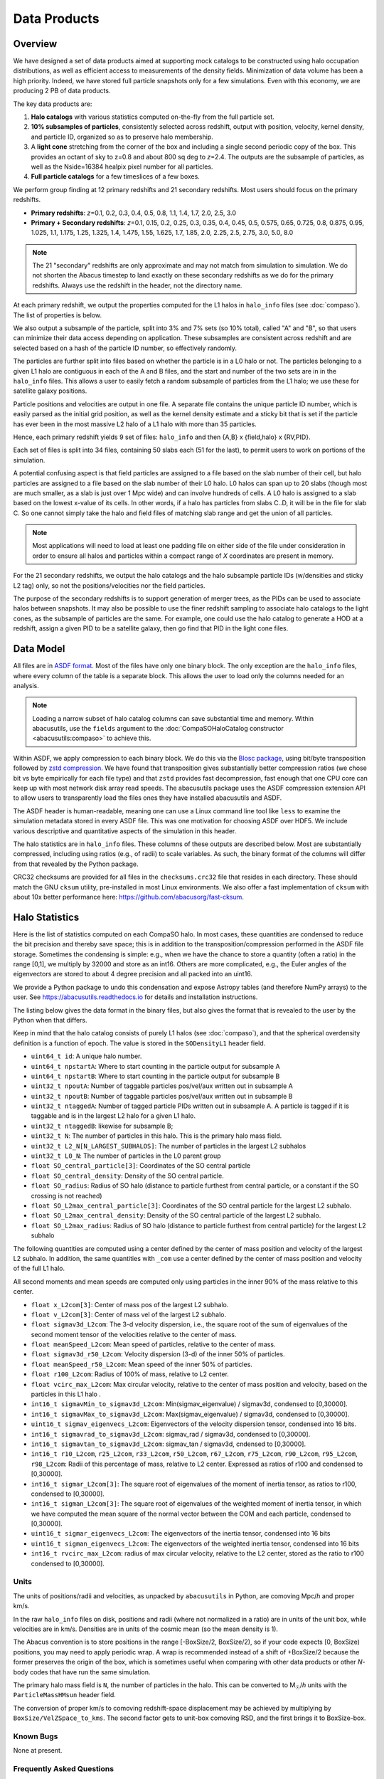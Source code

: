 Data Products
=============

Overview
--------

We have designed a set of data products aimed at supporting mock
catalogs to be constructed using halo occupation distributions, as well
as efficient access to measurements of the density fields. Minimization
of data volume has been a high priority. Indeed, we have stored full
particle snapshots only for a few simulations. Even with this economy,
we are producing 2 PB of data products.

The key data products are:

1. **Halo catalogs** with various statistics computed on-the-fly from the
   full particle set.

2. **10% subsamples of particles**, consistently selected across redshift,
   output with position, velocity, kernel density, and particle ID,
   organized so as to preserve halo membership.

3. A **light cone** stretching from the corner of the box and including a
   single second periodic copy of the box. This provides an octant of sky
   to z=0.8 and about 800 sq deg to *z*\=2.4. The outputs are the subsample
   of particles, as well as the Nside=16384 healpix pixel number for all
   particles.

4. **Full particle catalogs** for a few timeslices of a few boxes.

We perform group finding at 12 primary redshifts and 21 secondary
redshifts.  Most users should focus on the primary redshifts.

- **Primary redshifts**: *z*\=0.1, 0.2, 0.3, 0.4, 0.5, 0.8, 1.1, 1.4, 1.7, 2.0, 2.5, 3.0

- **Primary + Secondary redshifts**: *z*\=0.1, 0.15, 0.2, 0.25, 0.3, 0.35, 0.4, 0.45, 0.5, 0.575, 0.65, 0.725, 0.8, 0.875, 0.95, 1.025, 1.1, 1.175, 1.25, 1.325, 1.4, 1.475, 1.55, 1.625, 1.7, 1.85, 2.0, 2.25, 2.5, 2.75, 3.0, 5.0, 8.0

.. note ::
    The 21 "secondary" redshifts are only approximate and may not match
    from simulation to simulation.  We do not shorten the Abacus
    timestep to land exactly on these secondary redshifts as we do
    for the primary redshifts.  Always use the redshift in the header,
    not the directory name.

At each primary redshift, we output the properties computed for the L1
halos in ``halo_info`` files (see :doc:`compaso`). The list of properties is below.

We also output a subsample of the particle, split into 3% and 7% sets
(so 10% total), called "A" and "B", so that users can minimize their data
access depending on application. These subsamples are consistent across
redshift and are selected based on a hash of the particle ID number, so
effectively randomly.

The particles are further split into files based on whether the particle
is in a L0 halo or not. The particles belonging to a given L1 halo are
contiguous in each of the A and B files, and the start and number of the
two sets are in in the ``halo_info`` files. This allows a user to easily
fetch a random subsample of particles from the L1 halo; we use these for
satellite galaxy positions.

Particle positions and velocities are output in one file. A separate
file contains the unique particle ID number, which is easily parsed as
the initial grid position, as well as the kernel density estimate and a
sticky bit that is set if the particle has ever been in the most massive
L2 halo of a L1 halo with more than 35 particles.

Hence, each primary redshift yields 9 set of files: ``halo_info`` and
then {A,B} x {field,halo} x {RV,PID}.

Each set of files is split into 34 files, containing 50 slabs each (51
for the last), to permit users to work on portions of the simulation.

A potential confusing aspect is that field particles are assigned to a
file based on the slab number of their cell, but halo particles are
assigned to a file based on the slab number of their L0 halo. L0 halos
can span up to 20 slabs (though most are much smaller, as a slab is just
over 1 Mpc wide) and can involve hundreds of cells. A L0 halo is
assigned to a slab based on the lowest x-value of its cells. In other
words, if a halo has particles from slabs C..D, it will be in the file
for slab C. So one cannot simply take the halo and field files of
matching slab range and get the union of all particles.

.. note ::
   Most applications will need to load at least one padding file
   on either side of the file under consideration in order to ensure
   all halos and particles within a compact range of *X* coordinates
   are present in memory.

For the 21 secondary redshifts, we output the halo catalogs and the halo
subsample particle IDs (w/densities and sticky L2 tag) only, so not the
positions/velocities nor the field particles.

The purpose of the secondary redshifts is to support generation of
merger trees, as the PIDs can be used to associate halos between
snapshots. It may also be possible to use the finer redshift sampling to
associate halo catalogs to the light cones, as the subsample of
particles are the same. For example, one could use the halo catalog to
generate a HOD at a redshift, assign a given PID to be a satellite
galaxy, then go find that PID in the light cone files.

Data Model
----------

All files are in `ASDF format <https://asdf.readthedocs.io>`_. Most of the files
have only one binary block. The only exception are the ``halo_info`` files,
where every column of the table is a separate block. This allows the user
to load only the columns needed for an analysis.

.. note ::
   Loading a narrow subset of halo catalog columns can save substantial
   time and memory.  Within abacusutils, use the ``fields`` argument to
   the :doc:`CompaSOHaloCatalog constructor <abacusutils:compaso>` to achieve this.

Within ASDF, we apply compression to each binary block. We do this via
the `Blosc package <https://blosc.org/pages/blosc-in-depth/>`_, using
bit/byte transposition followed by `zstd compression <https://facebook.github.io/zstd/>`_.
We have found that transposition gives substantially better
compression ratios (we chose bit vs byte empirically for each file
type) and that ``zstd`` provides fast decompression, fast enough that
one CPU core can keep up with most network disk array read speeds.
The abacusutils package uses the ASDF compression extension API
to allow users to transparently load the files ones they have installed
abacusutils and ASDF.

The ASDF header is human-readable, meaning one can use a Linux command
line tool like ``less`` to examine the simulation metadata stored in
every ASDF file. This was one motivation for choosing ASDF over HDF5.  We
include various descriptive and quantitative aspects of the simulation in this header.

The halo statistics are in ``halo_info`` files. These columns of these
outputs are described below. Most are substantially compressed,
including using ratios (e.g., of radii) to scale variables. As such, the
binary format of the columns will differ from that revealed by the
Python package.

CRC32 checksums are provided for all files in the ``checksums.crc32``
file that resides in each directory. These should match the GNU
``cksum`` utility, pre-installed in most Linux environments. We also
offer a fast implementation of ``cksum`` with about 10x better
performance here: https://github.com/abacusorg/fast-cksum.

Halo Statistics
---------------

Here is the list of statistics computed on each CompaSO halo.
In most cases, these quantities are condensed to reduce the bit
precision and thereby save space; this is in addition to the
transposition/compression performed in the ASDF file storage. Sometimes
the condensing is simple: e.g., when we have the chance to store a
quantity (often a ratio) in the range [0,1], we multiply by 32000 and
store as an int16. Others are more complicated, e.g., the Euler angles
of the eigenvectors are stored to about 4 degree precision and all
packed into an uint16.

We provide a Python package to undo this condensation and expose
Astropy tables (and therefore NumPy arrays) to the user. See
https://abacusutils.readthedocs.io for details and
installation instructions.

The listing below gives the data format in the binary files, but also
gives the format that is revealed to the user by the Python when that differs.

Keep in mind that the halo catalog consists of purely L1 halos
(see :doc:`compaso`), and that the spherical overdensity definition
is a function of epoch. The value is stored in the ``SODensityL1``
header field.

-  ``uint64_t id``: A unique halo number.

-  ``uint64_t npstartA``: Where to start counting in the particle output
   for subsample A

-  ``uint64_t npstartB``: Where to start counting in the particle output
   for subsample B

-  ``uint32_t npoutA``: Number of taggable particles pos/vel/aux written
   out in subsample A

-  ``uint32_t npoutB``: Number of taggable particles pos/vel/aux written
   out in subsample B

-  ``uint32_t ntaggedA``: Number of tagged particle PIDs written out in
   subsample A. A particle is tagged if it is taggable and is in the
   largest L2 halo for a given L1 halo.

-  ``uint32_t ntaggedB``: likewise for subsample B;

-  ``uint32_t N``: The number of particles in this halo.  This is the primary halo mass field.

-  ``uint32_t L2_N[N_LARGEST_SUBHALOS]``: The number of particles in the
   largest L2 subhalos

-  ``uint32_t L0_N``: The number of particles in the L0 parent group

-  ``float SO_central_particle[3]``: Coordinates of the SO central
   particle

-  ``float SO_central_density``: Density of the SO central particle.

-  ``float SO_radius``: Radius of SO halo (distance to particle furthest
   from central particle, or a constant if the SO crossing is not reached)

-  ``float SO_L2max_central_particle[3]``: Coordinates of the SO central
   particle for the largest L2 subhalo.

-  ``float SO_L2max_central_density``: Density of the SO central
   particle of the largest L2 subhalo.

-  ``float SO_L2max_radius``: Radius of SO halo (distance to particle
   furthest from central particle) for the largest L2 subhalo

The following quantities are computed using a center defined by the
center of mass position and velocity of the largest L2 subhalo. In
addition, the same quantities with ``_com`` use a center defined by the
center of mass position and velocity of the full L1 halo.

All second moments and mean speeds are computed only using particles in
the inner 90% of the mass relative to this center.

-  ``float x_L2com[3]``: Center of mass pos of the largest L2 subhalo.

-  ``float v_L2com[3]``: Center of mass vel of the largest L2 subhalo.

-  ``float sigmav3d_L2com``: The 3-d velocity dispersion, i.e., the
   square root of the sum of eigenvalues of the second moment tensor of
   the velocities relative to the center of mass.

-  ``float meanSpeed_L2com``: Mean speed of particles, relative to the
   center of mass.

-  ``float sigmav3d_r50_L2com``: Velocity dispersion (3-d) of the inner
   50% of particles.

-  ``float meanSpeed_r50_L2com``: Mean speed of the inner 50% of
   particles.

-  ``float r100_L2com``: Radius of 100% of mass, relative to L2 center.

-  ``float vcirc_max_L2com``: Max circular velocity, relative to the
   center of mass position and velocity, based on the particles in this
   L1 halo .

-  ``int16_t sigmavMin_to_sigmav3d_L2com``: Min(sigmav\_eigenvalue) /
   sigmav3d, condensed to [0,30000].

-  ``int16_t sigmavMax_to_sigmav3d_L2com``: Max(sigmav\_eigenvalue) /
   sigmav3d, condensed to [0,30000].

-  ``uint16_t sigmav_eigenvecs_L2com``: Eigenvectors of the velocity
   dispersion tensor, condensed into 16 bits.

-  ``int16_t sigmavrad_to_sigmav3d_L2com``: sigmav\_rad / sigmav3d,
   condensed to [0,30000].

-  ``int16_t sigmavtan_to_sigmav3d_L2com``: sigmav\_tan / sigmav3d,
   cndensed to [0,30000].

-  ``int16_t r10_L2com``, ``r25_L2com``, ``r33_L2com``, ``r50_L2com``,
   ``r67_L2com``, ``r75_L2com``, ``r90_L2com``, ``r95_L2com``,
   ``r98_L2com``: Radii of this percentage of mass, relative to L2
   center. Expressed as ratios of r100 and condensed to [0,30000].

-  ``int16_t sigmar_L2com[3]``: The square root of eigenvalues of the
   moment of inertia tensor, as ratios to r100, condensed to [0,30000].

-  ``int16_t sigman_L2com[3]``: The square root of eigenvalues of the
   weighted moment of inertia tensor, in which we have computed the mean
   square of the normal vector between the COM and each particle,
   condensed to [0,30000].

-  ``uint16_t sigmar_eigenvecs_L2com``: The eigenvectors of the inertia
   tensor, condensed into 16 bits

-  ``uint16_t sigman_eigenvecs_L2com``: The eigenvectors of the weighted
   inertia tensor, condensed into 16 bits

-  ``int16_t rvcirc_max_L2com``: radius of max circular velocity,
   relative to the L2 center, stored as the ratio to r100 condensed to
   [0,30000].
   
Units
~~~~~
The units of positions/radii and velocities, as unpacked by ``abacusutils``
in Python, are comoving Mpc/*h* and proper km/s.

In the raw ``halo_info`` files on disk, positions and radii (where not
normalized in a ratio) are in units of the unit box, while velocities are
in km/s. Densities are in units of the cosmic mean (so the mean density is 1).

The Abacus convention is
to store positions in the range [-BoxSize/2, BoxSize/2), so if your code
expects [0, BoxSize) positions, you may need to apply periodic wrap.
A wrap is recommended instead of a shift of +BoxSize/2 because the former
preserves the origin of the box, which is sometimes useful when comparing
with other data products or other *N*-body codes that have run the same
simulation.

The primary halo mass field is ``N``, the number of particles in the halo.
This can be converted to M\ :sub:`☉`\ /*h* units with the ``ParticleMassHMsun``
header field.

The conversion of proper km/s to comoving redshift-space displacement may
be achieved by multiplying by ``BoxSize/VelZSpace_to_kms``.  The second factor
gets to unit-box comoving RSD, and the first brings it to BoxSize-box.

Known Bugs
~~~~~~~~~~
None at present.

Frequently Asked Questions
~~~~~~~~~~~~~~~~~~~~~~~~~~
SO_radius special value
************************
Some fraction of low-mass halos have ``SO_radius`` all equal to the same
value, which is approximately 1.36 Mpc/*h* in the "base" sims.  This occurs
when the halo still does not drop below the SO threshold even at its most
distant particle.  The enclosed density is guaranteed to be below the SO
threshold at this special value, but if the exact value is desired, one can
trivially compute this using the halo mass and the mean background density.
(Previously, this special value had been listed on this website as a bug,
but this has now been clarified as intended behavior of CompaSO).

The exact value of the special number is a computational detail but may
be computed as ``X*BoxSize/CPD*sqrt(3)/3``, where ``X`` is equal to 2 in
the overwhelming majority of cases.  It is allowed to be equal to 3 or
greater integers, but in AbacusSummit base simulations, this is about 7 orders
of magnitude rarer.

None of the other radial fields (e.g. the radial percentiles, ``r10``, ``r25``, etc)
should exhibit a special value in this way.

Particle data
-------------

The particle positions and velocities from subsamples are stored in
"RV" files. The positions and velocities have been condensed into
three 32-bit integers, for x, y, and z. The positions map [-0.5,0.5] to
+-500,000 and are stored in the upper 20 bits. The velocites are mapped
from [-6000,6000) km/s to [0,4096) and stored in the lower 12 bits. The
resulting Nx3 array of int32 is then compressed within ASDF.

The particle positions and velocities from full timeslices are stored in
``pack9`` files. These provide mildly higher bit precision, albeit with
some complexity. Particles are stored in cells (a cubic grid internal to
Abacus). Each cell has a 9-byte header, containing the cell 3-d index
and a velocity scaling, and then each particle is stored as 9 bytes,
with 12 bits for each position and velocity component. As the base
simulations have 1701 cells per dimension, this is about 23 bits of
positional precision.

The particle ID numbers and kernel densities are stored in ``PID`` files
packed into a 64-bit integer. The ID numbers are simply the ``(i,j,k)``
index from the initial grid, and these 3 numbers are placed as the lower
three 16-bit integers. The kernel density is stored as the square root
of the density in cosmic density units in bits 1..12 of the upper 16-bit
integer. Bit 0 is used to mark whether the particle has ever been inside
the largest L2 halo of a L1 halo with more than 35 particles; this is
available to aid in merger tree construction.

When using the ``npstartA`` and ``npoutA`` fields to index the halo particle
subsamples, one might noticed that ``sum(halos['npoutA'])`` is less than
``len(halo_subsamples)``.  In other words, there are unindexed halo particles.
This is because the subsamples are taken from the L0 particles, but only
the L1 particles are indexed by halos (see :doc:`compaso` for the distinction).


Light Cones
-----------

For the base boxes, the light cone is structured as three periodic
copies of the box, centered at (0,0,0), (0,0,2000), and (0,2000,0) in
Mpc/*h* units. This is observed from the location (-990, -990, -990),
i.e., 10 Mpc/*h* inside a corner. This provides an octant to a distance of
1990 Mpc/*h* (*z*\=0.8), shrinking to two patches each about 800 square
degrees at a distance of 3990 Mpc/*h* (*z*\=2.4).

The three boxes are output separately and the positions are referred to
the center of each periodic copy, so the particles from the higher
redshift box need to have 2000 Mpc/*h* added to their *z* coordinate.

Particles are output from every time step (recall that these simulations
use global time steps for each particle). In each step, we linearly
interpolate to find the time when the light cone intersects this each
particle, and then linearly update the position and velocity to this
time.

Each time step generates a separate file, which includes the entire box,
for each periodic copy.

We store only a subsample of particles, the union of the A and B
subsets (so 10%). Positions are in the "RV" format; ID numbers and kernel
density estimates are in the "PID" format.

The HealPix pixels are computed using +\ *z* as the North Pole, i.e., the
usual (*x*\,\ *y*\,\ *z*\) coordinate system. We choose Nside=16384 and store the
resulting pixel numbers as int32. We output HealPix from all particles.
Particle pixel numbers from each slab in the box are sorted prior to
output; this permits better compression (down to 1/3 byte per
particle!).

For the huge boxes, the light cone is simply one copy of the box,
centered at (0,0,0). This provides a full-sky light cone to the the
half-distance of the box (about 4 Gpc/*h*), and further toward the eight
corners.
